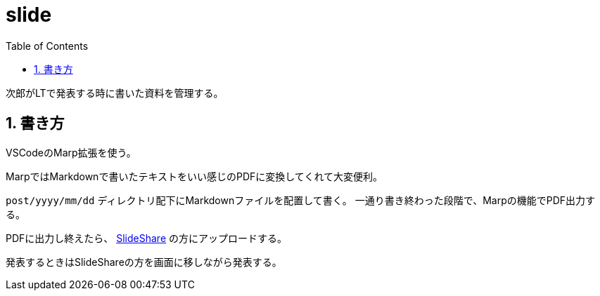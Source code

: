 = slide
:toc: left
:sectnums:

次郎がLTで発表する時に書いた資料を管理する。

== 書き方

VSCodeのMarp拡張を使う。

MarpではMarkdownで書いたテキストをいい感じのPDFに変換してくれて大変便利。

`post/yyyy/mm/dd` ディレクトリ配下にMarkdownファイルを配置して書く。
一通り書き終わった段階で、Marpの機能でPDF出力する。

PDFに出力し終えたら、 https://www.slideshare.net/jiro4989[SlideShare] の方にアップロードする。

発表するときはSlideShareの方を画面に移しながら発表する。

